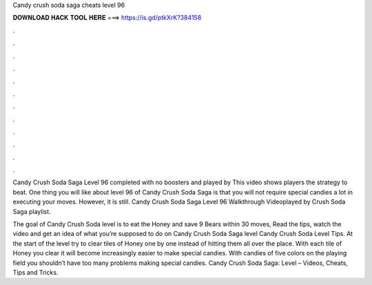 Candy crush soda saga cheats level 96



𝐃𝐎𝐖𝐍𝐋𝐎𝐀𝐃 𝐇𝐀𝐂𝐊 𝐓𝐎𝐎𝐋 𝐇𝐄𝐑𝐄 ===> https://is.gd/ptkXrK?384158



.



.



.



.



.



.



.



.



.



.



.



.

Candy Crush Soda Saga Level 96 completed with no boosters and played by  This video shows players the strategy to beat. One thing you will like about level 96 of Candy Crush Soda Saga is that you will not require special candies a lot in executing your moves. However, it is still. Candy Crush Soda Saga Level 96 Walkthrough Videoplayed by  Crush Soda Saga playlist.

The goal of Candy Crush Soda level is to eat the Honey and save 9 Bears within 30 moves, Read the tips, watch the video and get an idea of what you’re supposed to do on Candy Crush Soda Saga level  Candy Crush Soda Level Tips. At the start of the level try to clear tiles of Honey one by one instead of hitting them all over the place. With each tile of Honey you clear it will become increasingly easier to make special candies. With candies of five colors on the playing field you shouldn’t have too many problems making special candies. Candy Crush Soda Saga: Level – Videos, Cheats, Tips and Tricks.
